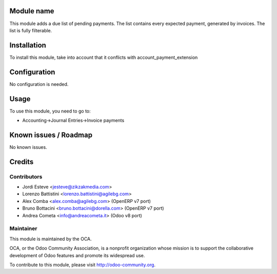 .. image:: https://img.shields.io/badge/licence-AGPL--3-blue.svg
    :alt: License: AGPL-3

Module name
===========

This module adds a due list of pending payments. The list contains every expected payment,
generated by invoices. The list is fully filterable.

Installation
============

To install this module, take into account that it conflicts with account_payment_extension

Configuration
=============

No configuration is needed.

Usage
=====

To use this module, you need to go to:

* Accounting->Journal Entries->Invoice payments


Known issues / Roadmap
======================

No known issues.

Credits
=======

Contributors
------------

* Jordi Esteve <jesteve@zikzakmedia.com>
* Lorenzo Battistini <lorenzo.battistini@agilebg.com>
* Alex Comba <alex.comba@agilebg.com> (OpenERP v7 port)
* Bruno Bottacini <bruno.bottacini@dorella.com> (OpenERP v7 port)
* Andrea Cometa <info@andreacometa.it> (Odoo v8 port)

Maintainer
----------

.. image:: http://odoo-community.org/logo.png
   :alt: Odoo Community Association
   :target: http://odoo-community.org

This module is maintained by the OCA.

OCA, or the Odoo Community Association, is a nonprofit organization whose
mission is to support the collaborative development of Odoo features and
promote its widespread use.

To contribute to this module, please visit http://odoo-community.org.
